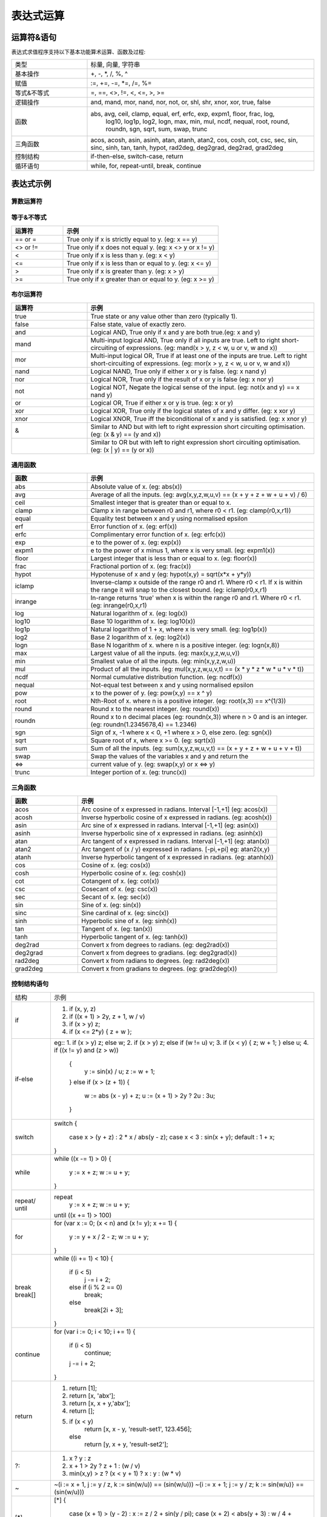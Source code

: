 .. _strategy-express:

==================
表达式运算
==================

运算符&语句
=========================

表达式求值程序支持以下基本功能算术运算、函数及过程:

.. csv-table::
  :widths: 20, 60

  "类型", "标量, 向量, 字符串"
  "基本操作", "+, -, *, /, %, ^"
  "赋值", ":=, +=, -=, *=, /=, %="
  "等式&不等式", "=, ==, <>, !=, <, <=, >, >="
  "逻辑操作", "and, mand, mor, nand, nor, not, or, shl, shr, xnor, xor, true, false"
  "函数", "abs, avg, ceil, clamp, equal, erf, erfc,  exp, expm1, floor, frac,  log,
   log10, log1p,  log2, logn,  max,  min,  mul,  ncdf,  nequal,  root, round, roundn,
   sgn, sqrt, sum, swap, trunc"
  "三角函数", "acos, acosh, asin, asinh, atan, atanh,  atan2, cos,  cosh, cot,  csc,
  sec,  sin, sinc,  sinh, tan, tanh, hypot, rad2deg, deg2grad,  deg2rad, grad2deg"
  "控制结构", "if-then-else, switch-case, return"
  "循环语句", "while, for, repeat-until, break, continue"

表达式示例
============================

算数运算符
-------------------------------

.. csv-table::
  :header: "运算符", "示例"
  :widths: 20, 60

  ""+"", "相加 (eg: x + y)"
  ""-"", "相减 (eg: x - y)"
  ""*"", "Multiplication between x and y.  (eg: x * y)"
  "/", "Division between x and y.  (eg: x / y)"
  "%", "Modulus of x with respect to y.  (eg: x % y)"
  "^", "x to the power of y.  (eg: x ^ y)"
  ":=", "Assign the value of x to y. Where y is either a variable or vector type.  (eg: y := x)"
  "+=", "Increment x by the value of the expression on the right hand side. Where x is either a variable or vector type.  (eg: x += abs(y - z))"
  "-=", "Decrement x by the value of the expression on the right hand side. Where x is either a variable or vector type. (eg: x[i] -= abs(y + z))"
  "*=", "Assign the multiplication of x by the value of the expression on the righthand side to x. Where x is either a variable or vector type.  (eg: x *= abs(y / z))"
  "/=", "Assign the division of x by the value of the expression on the right-hand side to x. Where x is either a variable or vector type.  (eg: x[i + j] /= abs(y * z))"
  "%=", "Assign x modulo the value of the expression on the right hand side to x. Where x is either a variable or vector type.  (eg: x[2] %= y ^ 2)"

等于&不等式
-------------------------------

.. csv-table::
  :header: "运算符", "示例"
  :widths: 20, 60

  "== or =", "True only if x is strictly equal to y. (eg: x == y)"
  "<> or !=", "True only if x does not equal y. (eg: x <> y or x != y)"
  "<", "True only if x is less than y. (eg: x < y)"
  "<=", "True only if x is less than or equal to y. (eg: x <= y)"
  ">", "True only if x is greater than y. (eg: x > y)"
  ">=", "True only if x greater than or equal to y. (eg: x >= y)"

布尔运算符
-------------------------------

.. csv-table::
  :header: "运算符", "示例"
  :widths: 20, 60

  "true ", "True state or any value other than zero (typically 1)."
  "false", "False state, value of exactly zero."
  "and  ", "Logical AND, True only if x and y are both true.(eg: x and y)"
  "mand ", "Multi-input logical AND, True only if all inputs are true. Left to right short-circuiting of expressions. (eg: mand(x > y, z < w, u or v, w and x))"
  "mor  ", "Multi-input logical OR, True if at least one of the inputs are true. Left to right short-circuiting of expressions.  (eg: mor(x > y, z < w, u or v, w and x))"
  "nand ", "Logical NAND, True only if either x or y is false. (eg: x nand y)"
  "nor  ", "Logical NOR, True only if the result of x or y is false (eg: x nor y)"
  "not  ", "Logical NOT, Negate the logical sense of the input. (eg: not(x and y) == x nand y)"
  "or   ", "Logical OR, True if either x or y is true. (eg: x or y)"
  "xor  ", "Logical XOR, True only if the logical states of x and y differ.  (eg: x xor y)"
  "xnor ", "Logical XNOR, True iff the biconditional of x and y is satisfied.  (eg: x xnor y)"
  "&    ", "Similar to AND but with left to right expression short circuiting optimisation.  (eg: (x & y) == (y and x))"
  "|    ", "Similar to OR but with left to right expression short circuiting optimisation.  (eg: (x | y) == (y or x))"

通用函数
-------------------------------

.. csv-table::
  :header: "函数", "示例"
  :widths: 20, 60

  "abs    ", "Absolute value of x.  (eg: abs(x))"
  "avg    ", "Average of all the inputs. (eg: avg(x,y,z,w,u,v) == (x + y + z + w + u + v) / 6)"
  "ceil   ", "Smallest integer that is greater than or equal to x."
  "clamp  ", "Clamp x in range between r0 and r1, where r0 < r1. (eg: clamp(r0,x,r1))"
  "equal  ", "Equality test between x and y using normalised epsilon"
  "erf    ", "Error function of x.  (eg: erf(x))"
  "erfc   ", "Complimentary error function of x.  (eg: erfc(x))"
  "exp    ", "e to the power of x.  (eg: exp(x))"
  "expm1  ", "e to the power of x minus 1, where x is very small. (eg: expm1(x))"
  "floor  ", "Largest integer that is less than or equal to x. (eg: floor(x))"
  "frac   ", "Fractional portion of x.  (eg: frac(x))"
  "hypot  ", "Hypotenuse of x and y (eg: hypot(x,y) = sqrt(x*x + y*y))"
  "iclamp ", "Inverse-clamp x outside of the range r0 and r1. Where r0 < r1. If x is within the range it will snap to the closest bound. (eg: iclamp(r0,x,r1)"
  "inrange", "In-range returns 'true' when x is within the range r0 and r1. Where r0 < r1.  (eg: inrange(r0,x,r1)"
  "log    ", "Natural logarithm of x.  (eg: log(x)) "
  "log10  ", "Base 10 logarithm of x.  (eg: log10(x))"
  "log1p  ", "Natural logarithm of 1 + x, where x is very small. (eg: log1p(x))"
  "log2   ", "Base 2 logarithm of x.  (eg: log2(x))"
  "logn   ", "Base N logarithm of x. where n is a positive integer. (eg: logn(x,8))"
  "max    ", "Largest value of all the inputs. (eg: max(x,y,z,w,u,v))"
  "min    ", "Smallest value of all the inputs. (eg: min(x,y,z,w,u))"
  "mul    ", "Product of all the inputs. (eg: mul(x,y,z,w,u,v,t) == (x * y * z * w * u * v * t))"
  "ncdf   ", "Normal cumulative distribution function.  (eg: ncdf(x))"
  "nequal ", "Not-equal test between x and y using normalised epsilon"
  "pow    ", "x to the power of y.  (eg: pow(x,y) == x ^ y)"
  "root   ", "Nth-Root of x. where n is a positive integer. (eg: root(x,3) == x^(1/3))"
  "round  ", "Round x to the nearest integer.  (eg: round(x))"
  "roundn ", "Round x to n decimal places  (eg: roundn(x,3)) where n > 0 and is an integer. (eg: roundn(1.2345678,4) == 1.2346)"
  "sgn    ", "Sign of x, -1 where x < 0, +1 where x > 0, else zero. (eg: sgn(x))"
  "sqrt   ", "Square root of x, where x >= 0.  (eg: sqrt(x))"
  "sum    ", "Sum of all the inputs. (eg: sum(x,y,z,w,u,v,t) == (x + y + z + w + u + v + t))"
  "swap   ", "Swap the values of the variables x and y and return the"
  "<=>    ", "current value of y.  (eg: swap(x,y) or x <=> y)"
  "trunc  ", "Integer portion of x.  (eg: trunc(x))"

三角函数
-------------------------------

.. csv-table::
  :header: "函数", "示例"
  :widths: 20, 60

  "acos    ", "Arc cosine of x expressed in radians. Interval [-1,+1] (eg: acos(x))"
  "acosh   ", "Inverse hyperbolic cosine of x expressed in radians.  (eg: acosh(x))"
  "asin    ", "Arc sine of x expressed in radians. Interval [-1,+1] (eg: asin(x))"
  "asinh   ", "Inverse hyperbolic sine of x expressed in radians. (eg: asinh(x))"
  "atan    ", "Arc tangent of x expressed in radians. Interval [-1,+1] (eg: atan(x))"
  "atan2   ", "Arc tangent of (x / y) expressed in radians. [-pi,+pi] eg: atan2(x,y)"
  "atanh   ", "Inverse hyperbolic tangent of x expressed in radians. (eg: atanh(x))"
  "cos     ", "Cosine of x.  (eg: cos(x))"
  "cosh    ", "Hyperbolic cosine of x.  (eg: cosh(x))"
  "cot     ", "Cotangent of x.  (eg: cot(x))"
  "csc     ", "Cosecant of x.  (eg: csc(x))"
  "sec     ", "Secant of x.  (eg: sec(x))"
  "sin     ", "Sine of x.  (eg: sin(x))"
  "sinc    ", "Sine cardinal of x.  (eg: sinc(x))"
  "sinh    ", "Hyperbolic sine of x.  (eg: sinh(x))"
  "tan     ", "Tangent of x.  (eg: tan(x))"
  "tanh    ", "Hyperbolic tangent of x.  (eg: tanh(x))"
  "deg2rad ", "Convert x from degrees to radians.  (eg: deg2rad(x))"
  "deg2grad", "Convert x from degrees to gradians.  (eg: deg2grad(x))"
  "rad2deg ", "Convert x from radians to degrees.  (eg: rad2deg(x))"
  "grad2deg", "Convert x from gradians to degrees.  (eg: grad2deg(x))"

控制结构语句
-------------------------------

+----------+---------------------------------------------------------+
| 结构     | 示例                                                    |
+----------+---------------------------------------------------------+
| if       | 1. if (x, y, z)                                         |
|          | 2. if ((x + 1) > 2y, z + 1, w / v)                      |
|          | 3. if (x > y) z;                                        |
|          | 4. if (x <= 2*y) { z + w };                             |
+----------+---------------------------------------------------------+
| if-else  | eg::                                                    |
|          | 1. if (x > y) z; else w;                                |
|          | 2. if (x > y) z; else if (w != u) v;                    |
|          | 3. if (x < y) { z; w + 1; } else u;                     |
|          | 4. if ((x != y) and (z > w))                            |
|          |    {                                                    |
|          |      y := sin(x) / u;                                   |
|          |      z := w + 1;                                        |
|          |    }                                                    |
|          |    else if (x > (z + 1))                                |
|          |    {                                                    |
|          |      w := abs (x - y) + z;                              |
|          |      u := (x + 1) > 2y ? 2u : 3u;                       |
|          |    }                                                    |
+----------+---------------------------------------------------------+
| switch   | switch                                                  |
|          | {                                                       |
|          |   case x > (y + z) : 2 * x / abs(y - z);                |
|          |   case x < 3       : sin(x + y);                        |
|          |   default          : 1 + x;                             |
|          | }                                                       |
+----------+---------------------------------------------------------+
| while    | while ((x -= 1) > 0)                                    |
|          | {                                                       |
|          |   y := x + z;                                           |
|          |   w := u + y;                                           |
|          | }                                                       |
+----------+---------------------------------------------------------+
| repeat/  | repeat                                                  |
| until    |   y := x + z;                                           |
|          |   w := u + y;                                           |
|          | until ((x += 1) > 100)                                  |
+----------+---------------------------------------------------------+
| for      | for (var x := 0; (x < n) and (x != y); x += 1)          |
|          | {                                                       |
|          |   y := y + x / 2 - z;                                   |
|          |   w := u + y;                                           |
|          | }                                                       |
+----------+---------------------------------------------------------+
| break    | while ((i += 1) < 10)                                   |
| break[]  | {                                                       |
|          |   if (i < 5)                                            |
|          |     j -= i + 2;                                         |
|          |   else if (i % 2 == 0)                                  |
|          |     break;                                              |
|          |   else                                                  |
|          |     break[2i + 3];                                      |
|          | }                                                       |
+----------+---------------------------------------------------------+
| continue | for (var i := 0; i < 10; i += 1)                        |
|          | {                                                       |
|          |   if (i < 5)                                            |
|          |     continue;                                           |
|          |   j -= i + 2;                                           |
|          | }                                                       |
+----------+---------------------------------------------------------+
| return   | 1. return [1];                                          |
|          | 2. return [x, 'abx'];                                   |
|          | 3. return [x, x + y,'abx'];                             |
|          | 4. return [];                                           |
|          | 5. if (x < y)                                           |
|          |     return [x, x - y, 'result-set1', 123.456];          |
|          |    else                                                 |
|          |     return [y, x + y, 'result-set2'];                   |
+----------+---------------------------------------------------------+
| ?:       | 1. x ? y : z                                            |
|          | 2. x + 1 > 2y ? z + 1 : (w / v)                         |
|          | 3. min(x,y) > z ? (x < y + 1) ? x : y : (w * v)         |
+----------+---------------------------------------------------------+
| ~        | ~(i := x + 1, j := y / z, k := sin(w/u)) == (sin(w/u))) |
|          | ~{i := x + 1; j := y / z; k := sin(w/u)} == (sin(w/u))) |
+----------+---------------------------------------------------------+
| [*]      | [*]                                                     |
|          | {                                                       |
|          |   case (x + 1) > (y - 2)    : x := z / 2 + sin(y / pi); |
|          |   case (x + 2) < abs(y + 3) : w / 4 + min(5y,9);        |
|          |   case (x + 3) == (y * 4)   : y := abs(z / 6) + 7y;     |
|          | }                                                       |
+----------+---------------------------------------------------------+
| []       | 1. v[]                                                  |
|          | 2. max_size := max(v0[],v1[],v2[],v3[])                 |
+----------+---------------------------------------------------------+

变量&多语句
=============================================

变量定义用关键字 var，当有多个表达式时，每个表达式以分号“;” 结尾。如：

var x := 1;
var y := 2;
x := x + y; // 1 + 2 = 3

注释
=============================================
表达式中注释文本用双斜杠，可以是单独一行或表达式尾部





